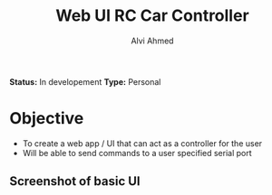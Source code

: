 #+TITLE: Web UI RC Car Controller
#+AUTHOR: Alvi Ahmed

*Status:* In developement 
*Type:* Personal  

* Objective 

- To create a web app / UI that can act as a controller for the user
- Will be able to send commands to a user specified serial port 

** Screenshot of basic UI 

[[file:images/basic_UI.png]]
